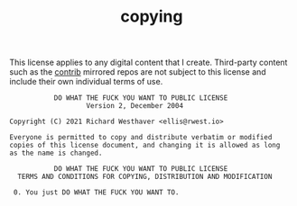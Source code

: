 #+TITLE: copying
#+CATEGORY: legal
#+ID: 7fa7875e-7533-4d0a-8b55-fef4345d9771
#+CUSTOM_ID: wtfpl

This license applies to any digital content that I create. Third-party
content such as the [[src:contrib][contrib]] mirrored repos are not subject to this
license and include their own individual terms of use.

#+begin_src text
            DO WHAT THE FUCK YOU WANT TO PUBLIC LICENSE
                    Version 2, December 2004

 Copyright (C) 2021 Richard Westhaver <ellis@rwest.io>

 Everyone is permitted to copy and distribute verbatim or modified
 copies of this license document, and changing it is allowed as long
 as the name is changed.

            DO WHAT THE FUCK YOU WANT TO PUBLIC LICENSE
   TERMS AND CONDITIONS FOR COPYING, DISTRIBUTION AND MODIFICATION

  0. You just DO WHAT THE FUCK YOU WANT TO.
#+end_src
